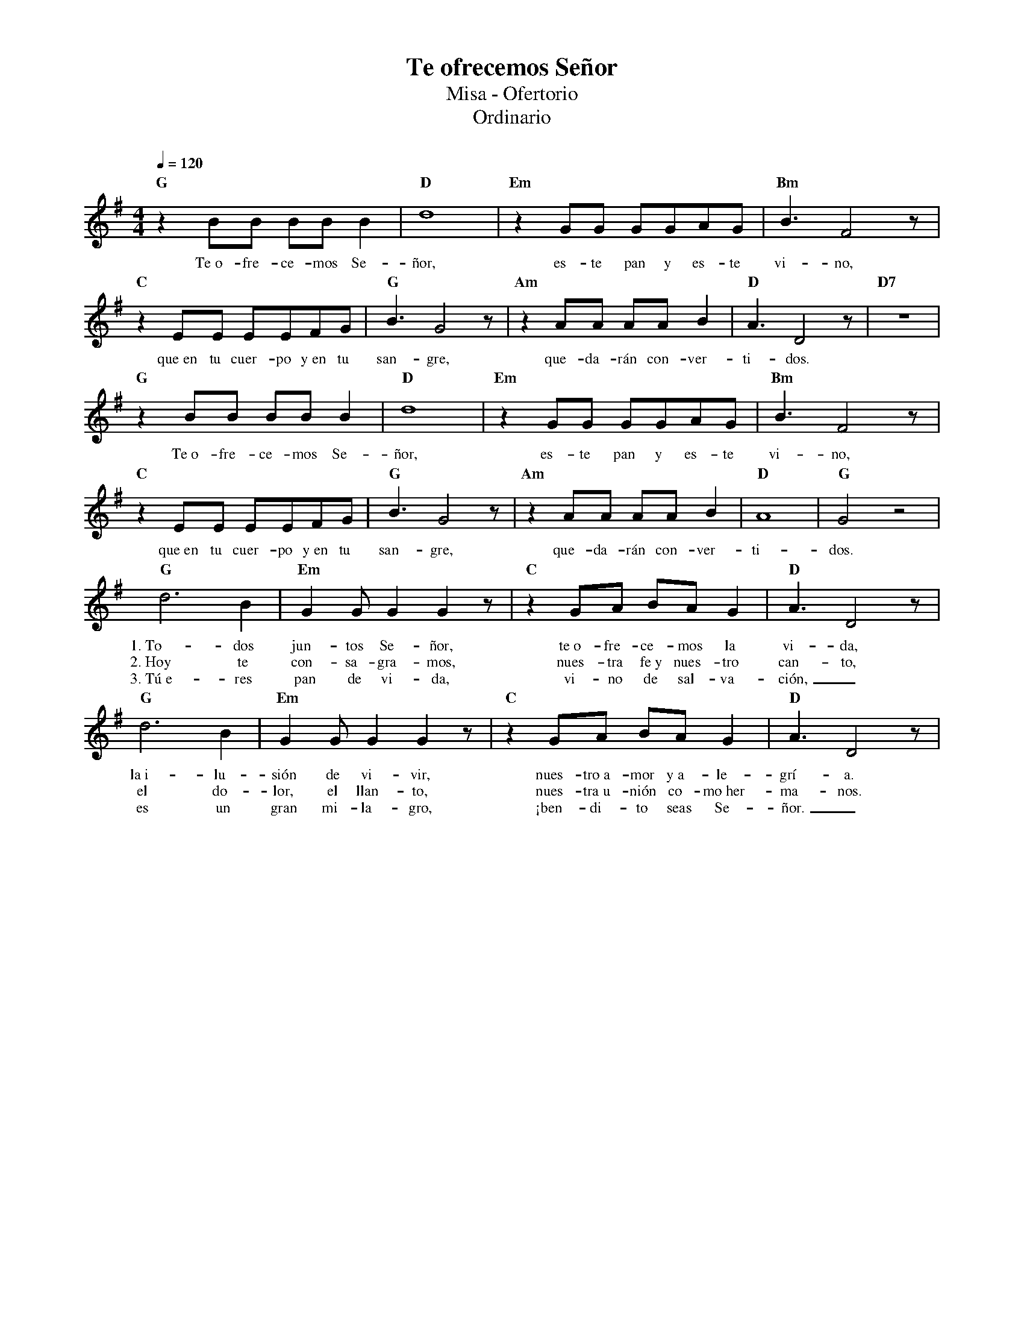 %%MIDI program 74
%%topspace 0
%%composerspace 0
%%titlefont RomanBold 20
%%vocalfont Roman 12
%%composerfont RomanItalic 12
%%gchordfont RomanBold 12
%%tempofont RomanBold 12
%leftmargin 0.8cm
%rightmargin 0.8cm

X:1
T:Te ofrecemos Señor
T:Misa - Ofertorio
T:Ordinario
C:
S:
M:4/4
L:1/8
Q:1/4=120
K:G
%
    "G"z2BB BBB2 | "D"d8 | "Em"z2GG GGAG | "Bm"B3F4z |
w: Te~o-fre-ce-mos Se-ñor, es-te pan y es-te vi-no,
    "C"z2EE EEFG | "G"B3G4z | "Am"z2AA AAB2 | "D"A3D4z | "D7"z8 |
w: que~en tu cuer-po y~en tu san-gre, que-da-rán con-ver-ti-dos.
    "G"z2BB BBB2 | "D"d8 | "Em"z2GG GGAG | "Bm"B3F4z |
w: Te~o-fre-ce-mos Se-ñor, es-te pan y es-te vi-no,
    "C"z2EE EEFG | "G"B3G4z | "Am"z2AA AAB2 | "D"A8 | "G"G4z4 |
w: que~en tu cuer-po y~en tu san-gre, que-da-rán con-ver-ti-dos.
    "G"d6B2 | "Em"G2GG2G2z | "C"z2GA BAG2 | "D"A3D4z |
w: 1.~To-dos jun-tos Se-ñor, te~o-fre-ce-mos la vi-da,
w: 2.~Hoy te con-sa-gra-mos, nues-tra fe~y nues-tro can-to,
w: 3.~Tú~e-res pan de vi-da, vi-no de sal-va-ción,_
    "G"d6B2 | "Em"G2GG2G2z | "C"z2GA BAG2 | "D"A3D4z |
w: la~i-lu-sión de vi-vir, nues-tro~a-mor y~a-le-grí-a.
w: el do-lor, el llan-to, nues-tra~u-nión co-mo~her-ma-nos.
w: es un gran mi-la-gro, ¡ben-di-to seas Se-ñor._